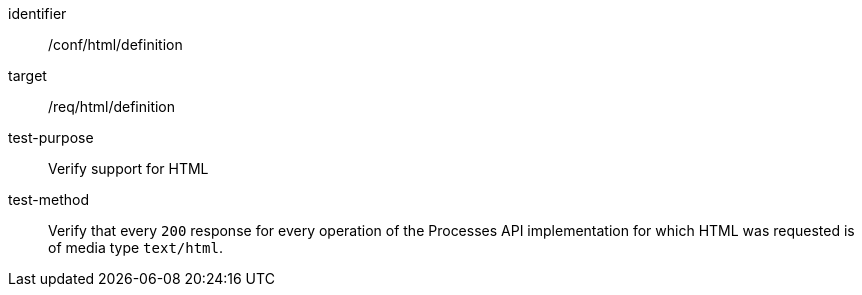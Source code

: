 [[ats_html_definition]]

[abstract_test]
====
[%metadata]
identifier:: /conf/html/definition
target:: /req/html/definition
test-purpose:: Verify support for HTML
test-method::
+
--
Verify that every `200` response for every operation of the Processes API implementation for which HTML was requested is of media type `text/html`.
--
====
